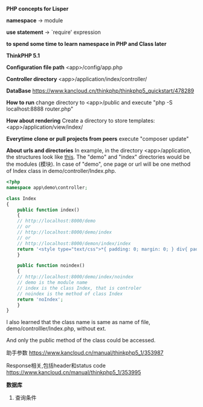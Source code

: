 *PHP concepts for Lisper*

*namespace* -> module

*use statement* -> `require' expression

*to spend some time to learn namespace in PHP and Class later*

*ThinkPHP 5.1*

*Configuration file path* <app>/config/app.php

*Controller directory* <app>/application/index/controller/

*DataBase* https://www.kancloud.cn/thinkphp/thinkphp5_quickstart/478289

*How to run* change directory to <app>/public and execute "php -S localhost:8888 router.php"

*How about rendering* Create a directory to store templates: <app>/application/view/index/

*Everytime clone or pull projects from peers* execute "composer update"

*About urls and directories* In example, in the directory <app>/application, the structures look
like [[file:/home/salt/Pictures/tp5_application.png][this]]. The "demo" and "index" directories would be the modules (模块). In case of "demo", one
page or url will be one method of Index class in demo/controller/Index.php.


#+BEGIN_SRC php
<?php
namespace app\demo\controller;

class Index
{
    public function index()
    {
    // http://localhost:8000/demo
    // or
    // http://localhost:8000/demo/index
    // or
    // http://localhost:8000/demon/index/index
	return '<style type="text/css">*{ padding: 0; margin: 0; } div{ padding: 4px 48px;} a{color:#2E5CD5;cursor: pointer;text-decoration: none} a:hover{text-decoration:underline; } body{ background: #fff; font-family: "Century Gothic","Microsoft yahei"; color: #333;font-size:18px;} h1{ font-size: 100px; font-weight: normal; margin-bottom: 12px; } p{ line-height: 1.6em; font-size: 42px }</style><div style="padding: 24px 48px;"> <h1>:) </h1><p> ThinkPHP V5.1<br/><span style="font-size:30px">12载初心不改（2006-2018） - 你值得信赖的PHP框架</span></p></div><script type="text/javascript" src="https://tajs.qq.com/stats?sId=64890268" charset="UTF-8"></script><script type="text/javascript" src="https://e.topthink.com/Public/static/client.js"></script><think id="eab4b9f840753f8e7"></think>';
    }

    public function noindex()
    {
    // http://localhost:8000/demo/index/noindex
    // demo is the module name
    // index is the class Index, that is controler
    // noindex is the method of class Index
	return 'noIndex';
    }
}
#+END_SRC

I also learned that the class name is same as name of file, demo/controlller/Index.php, without ext.

And only the public method of the class could be accessed.

助手参数 https://www.kancloud.cn/manual/thinkphp5_1/353987

Response相关,包括header和status code https://www.kancloud.cn/manual/thinkphp5_1/353995

*数据库*
1. 查询条件
